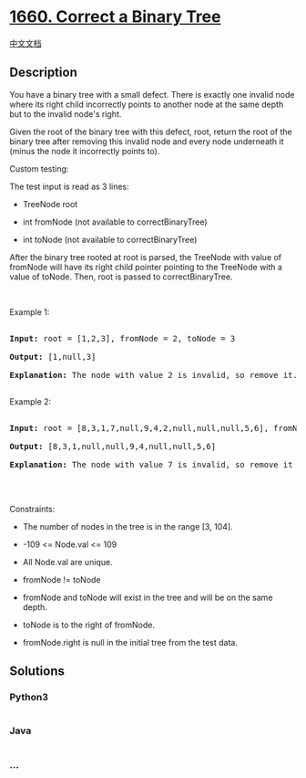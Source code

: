 * [[https://leetcode.com/problems/correct-a-binary-tree][1660. Correct a
Binary Tree]]
  :PROPERTIES:
  :CUSTOM_ID: correct-a-binary-tree
  :END:
[[./solution/1600-1699/1660.Correct a Binary Tree/README.org][中文文档]]

** Description
   :PROPERTIES:
   :CUSTOM_ID: description
   :END:

#+begin_html
  <p>
#+end_html

You have a binary tree with a small defect. There is exactly one invalid
node where its right child incorrectly points to another node at the
same depth but to the invalid node's right.

#+begin_html
  </p>
#+end_html

#+begin_html
  <p>
#+end_html

Given the root of the binary tree with this defect, root, return the
root of the binary tree after removing this invalid node and every node
underneath it (minus the node it incorrectly points to).

#+begin_html
  </p>
#+end_html

#+begin_html
  <p>
#+end_html

Custom testing:

#+begin_html
  </p>
#+end_html

#+begin_html
  <p>
#+end_html

The test input is read as 3 lines:

#+begin_html
  </p>
#+end_html

#+begin_html
  <ul>
#+end_html

#+begin_html
  <li>
#+end_html

TreeNode root

#+begin_html
  </li>
#+end_html

#+begin_html
  <li>
#+end_html

int fromNode (not available to correctBinaryTree)

#+begin_html
  </li>
#+end_html

#+begin_html
  <li>
#+end_html

int toNode (not available to correctBinaryTree)

#+begin_html
  </li>
#+end_html

#+begin_html
  </ul>
#+end_html

#+begin_html
  <p>
#+end_html

After the binary tree rooted at root is parsed, the TreeNode with value
of fromNode will have its right child pointer pointing to the TreeNode
with a value of toNode. Then, root is passed to correctBinaryTree.

#+begin_html
  </p>
#+end_html

#+begin_html
  <p>
#+end_html

 

#+begin_html
  </p>
#+end_html

#+begin_html
  <p>
#+end_html

Example 1:

#+begin_html
  </p>
#+end_html

#+begin_html
  <p>
#+end_html

#+begin_html
  </p>
#+end_html

#+begin_html
  <pre>

  <strong>Input:</strong> root = [1,2,3], fromNode = 2, toNode = 3

  <strong>Output:</strong> [1,null,3]

  <strong>Explanation:</strong> The node with value 2 is invalid, so remove it.

  </pre>
#+end_html

#+begin_html
  <p>
#+end_html

Example 2:

#+begin_html
  </p>
#+end_html

#+begin_html
  <p>
#+end_html

#+begin_html
  </p>
#+end_html

#+begin_html
  <pre>

  <strong>Input:</strong> root = [8,3,1,7,null,9,4,2,null,null,null,5,6], fromNode = 7, toNode = 4

  <strong>Output:</strong> [8,3,1,null,null,9,4,null,null,5,6]

  <strong>Explanation:</strong> The node with value 7 is invalid, so remove it and the node underneath it, node 2.

  </pre>
#+end_html

#+begin_html
  <p>
#+end_html

 

#+begin_html
  </p>
#+end_html

#+begin_html
  <p>
#+end_html

Constraints:

#+begin_html
  </p>
#+end_html

#+begin_html
  <ul>
#+end_html

#+begin_html
  <li>
#+end_html

The number of nodes in the tree is in the range [3, 104].

#+begin_html
  </li>
#+end_html

#+begin_html
  <li>
#+end_html

-109 <= Node.val <= 109

#+begin_html
  </li>
#+end_html

#+begin_html
  <li>
#+end_html

All Node.val are unique.

#+begin_html
  </li>
#+end_html

#+begin_html
  <li>
#+end_html

fromNode != toNode

#+begin_html
  </li>
#+end_html

#+begin_html
  <li>
#+end_html

fromNode and toNode will exist in the tree and will be on the same
depth.

#+begin_html
  </li>
#+end_html

#+begin_html
  <li>
#+end_html

toNode is to the right of fromNode.

#+begin_html
  </li>
#+end_html

#+begin_html
  <li>
#+end_html

fromNode.right is null in the initial tree from the test data.

#+begin_html
  </li>
#+end_html

#+begin_html
  </ul>
#+end_html

** Solutions
   :PROPERTIES:
   :CUSTOM_ID: solutions
   :END:

#+begin_html
  <!-- tabs:start -->
#+end_html

*** *Python3*
    :PROPERTIES:
    :CUSTOM_ID: python3
    :END:
#+begin_src python
#+end_src

*** *Java*
    :PROPERTIES:
    :CUSTOM_ID: java
    :END:
#+begin_src java
#+end_src

*** *...*
    :PROPERTIES:
    :CUSTOM_ID: section
    :END:
#+begin_example
#+end_example

#+begin_html
  <!-- tabs:end -->
#+end_html

